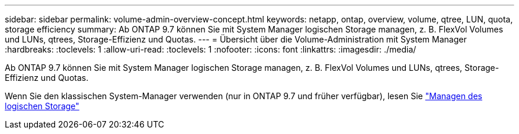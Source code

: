---
sidebar: sidebar 
permalink: volume-admin-overview-concept.html 
keywords: netapp, ontap, overview, volume, qtree, LUN, quota, storage efficiency 
summary: Ab ONTAP 9.7 können Sie mit System Manager logischen Storage managen, z. B. FlexVol Volumes und LUNs, qtrees, Storage-Effizienz und Quotas. 
---
= Übersicht über die Volume-Administration mit System Manager
:hardbreaks:
:toclevels: 1
:allow-uri-read: 
:toclevels: 1
:nofooter: 
:icons: font
:linkattrs: 
:imagesdir: ./media/


[role="lead"]
Ab ONTAP 9.7 können Sie mit System Manager logischen Storage managen, z. B. FlexVol Volumes und LUNs, qtrees, Storage-Effizienz und Quotas.

Wenn Sie den klassischen System-Manager verwenden (nur in ONTAP 9.7 und früher verfügbar), lesen Sie  https://docs.netapp.com/us-en/ontap-sm-classic/online-help-96-97/concept_managing_logical_storage.html["Managen des logischen Storage"^]
